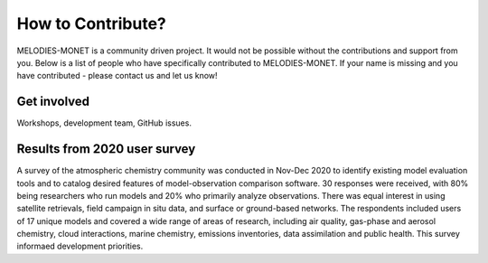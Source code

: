 How to Contribute?
==================

MELODIES-MONET is a community driven project. It would not be possible without the contributions and support from you. Below is a list of people who have specifically contributed to MELODIES-MONET. If your name is missing and you have contributed - please contact us and let us know!


Get involved
-------------
Workshops, development team, GitHub issues.


Results from 2020 user survey
-----------------------------
A survey of the atmospheric chemistry community was conducted in Nov-Dec 2020 to identify existing model evaluation tools and to catalog desired features of model-observation comparison software.  30 responses were received, with 80% being researchers who run models and 20% who primarily analyze observations.  There was equal interest in using satellite retrievals, field campaign in situ data, and surface or ground-based networks.  The respondents included users of 17 unique models and covered a wide range of areas of research, including air quality, gas-phase and aerosol chemistry, cloud interactions, marine chemistry, emissions inventories, data assimilation and public health. This survey informaed development priorities.
